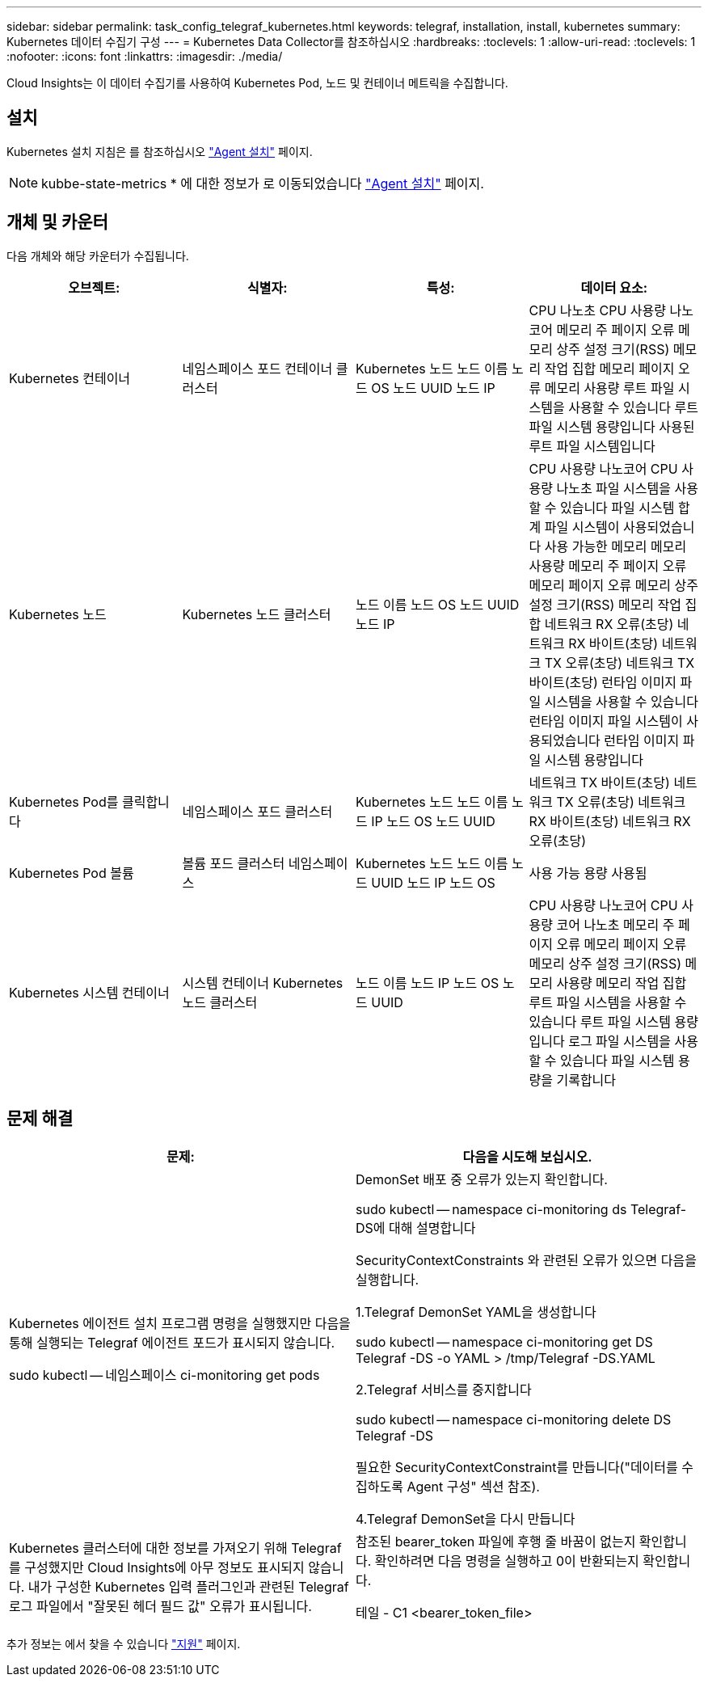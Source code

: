 ---
sidebar: sidebar 
permalink: task_config_telegraf_kubernetes.html 
keywords: telegraf, installation, install, kubernetes 
summary: Kubernetes 데이터 수집기 구성 
---
= Kubernetes Data Collector를 참조하십시오
:hardbreaks:
:toclevels: 1
:allow-uri-read: 
:toclevels: 1
:nofooter: 
:icons: font
:linkattrs: 
:imagesdir: ./media/


[role="lead"]
Cloud Insights는 이 데이터 수집기를 사용하여 Kubernetes Pod, 노드 및 컨테이너 메트릭을 수집합니다.



== 설치

Kubernetes 설치 지침은 를 참조하십시오 link:task_config_telegraf_agent.html#kubernetes["Agent 설치"] 페이지.


NOTE: kubbe-state-metrics * 에 대한 정보가 로 이동되었습니다 link:task_config_telegraf_agent.html#kubernetes["Agent 설치"] 페이지.



== 개체 및 카운터

다음 개체와 해당 카운터가 수집됩니다.

[cols="<.<,<.<,<.<,<.<"]
|===
| 오브젝트: | 식별자: | 특성: | 데이터 요소: 


| Kubernetes 컨테이너 | 네임스페이스
포드
컨테이너
클러스터 | Kubernetes 노드
노드 이름
노드 OS
노드 UUID
노드 IP | CPU 나노초
CPU 사용량 나노코어
메모리 주 페이지 오류
메모리 상주 설정 크기(RSS)
메모리 작업 집합
메모리 페이지 오류
메모리 사용량
루트 파일 시스템을 사용할 수 있습니다
루트 파일 시스템 용량입니다
사용된 루트 파일 시스템입니다 


| Kubernetes 노드 | Kubernetes 노드
클러스터 | 노드 이름
노드 OS
노드 UUID
노드 IP | CPU 사용량 나노코어
CPU 사용량 나노초
파일 시스템을 사용할 수 있습니다
파일 시스템 합계
파일 시스템이 사용되었습니다
사용 가능한 메모리
메모리 사용량
메모리 주 페이지 오류
메모리 페이지 오류
메모리 상주 설정 크기(RSS)
메모리 작업 집합
네트워크 RX 오류(초당)
네트워크 RX 바이트(초당)
네트워크 TX 오류(초당)
네트워크 TX 바이트(초당)
런타임 이미지 파일 시스템을 사용할 수 있습니다
런타임 이미지 파일 시스템이 사용되었습니다
런타임 이미지 파일 시스템 용량입니다 


| Kubernetes Pod를 클릭합니다 | 네임스페이스
포드
클러스터 | Kubernetes 노드
노드 이름
노드 IP
노드 OS
노드 UUID | 네트워크 TX 바이트(초당)
네트워크 TX 오류(초당)
네트워크 RX 바이트(초당)
네트워크 RX 오류(초당) 


| Kubernetes Pod 볼륨 | 볼륨
포드
클러스터
네임스페이스 | Kubernetes 노드
노드 이름
노드 UUID
노드 IP
노드 OS | 사용 가능
용량
사용됨 


| Kubernetes 시스템 컨테이너 | 시스템 컨테이너
Kubernetes 노드
클러스터 | 노드 이름
노드 IP
노드 OS
노드 UUID | CPU 사용량 나노코어
CPU 사용량 코어 나노초
메모리 주 페이지 오류
메모리 페이지 오류
메모리 상주 설정 크기(RSS)
메모리 사용량
메모리 작업 집합
루트 파일 시스템을 사용할 수 있습니다
루트 파일 시스템 용량입니다
로그 파일 시스템을 사용할 수 있습니다
파일 시스템 용량을 기록합니다 
|===


== 문제 해결

[cols="2*"]
|===
| 문제: | 다음을 시도해 보십시오. 


| Kubernetes 에이전트 설치 프로그램 명령을 실행했지만 다음을 통해 실행되는 Telegraf 에이전트 포드가 표시되지 않습니다.

 sudo kubectl -- 네임스페이스 ci-monitoring get pods | DemonSet 배포 중 오류가 있는지 확인합니다.

 sudo kubectl -- namespace ci-monitoring ds Telegraf-DS에 대해 설명합니다

SecurityContextConstraints 와 관련된 오류가 있으면 다음을 실행합니다.

1.Telegraf DemonSet YAML을 생성합니다

 sudo kubectl -- namespace ci-monitoring get DS Telegraf -DS -o YAML > /tmp/Telegraf -DS.YAML

2.Telegraf 서비스를 중지합니다

 sudo kubectl -- namespace ci-monitoring delete DS Telegraf -DS

필요한 SecurityContextConstraint를 만듭니다("데이터를 수집하도록 Agent 구성" 섹션 참조).

4.Telegraf DemonSet을 다시 만듭니다 


| Kubernetes 클러스터에 대한 정보를 가져오기 위해 Telegraf를 구성했지만 Cloud Insights에 아무 정보도 표시되지 않습니다. 내가 구성한 Kubernetes 입력 플러그인과 관련된 Telegraf 로그 파일에서 "잘못된 헤더 필드 값" 오류가 표시됩니다. | 참조된 bearer_token 파일에 후행 줄 바꿈이 없는지 확인합니다. 확인하려면 다음 명령을 실행하고 0이 반환되는지 확인합니다.

 테일 - C1 <bearer_token_file> 
|===
추가 정보는 에서 찾을 수 있습니다 link:concept_requesting_support.html["지원"] 페이지.
